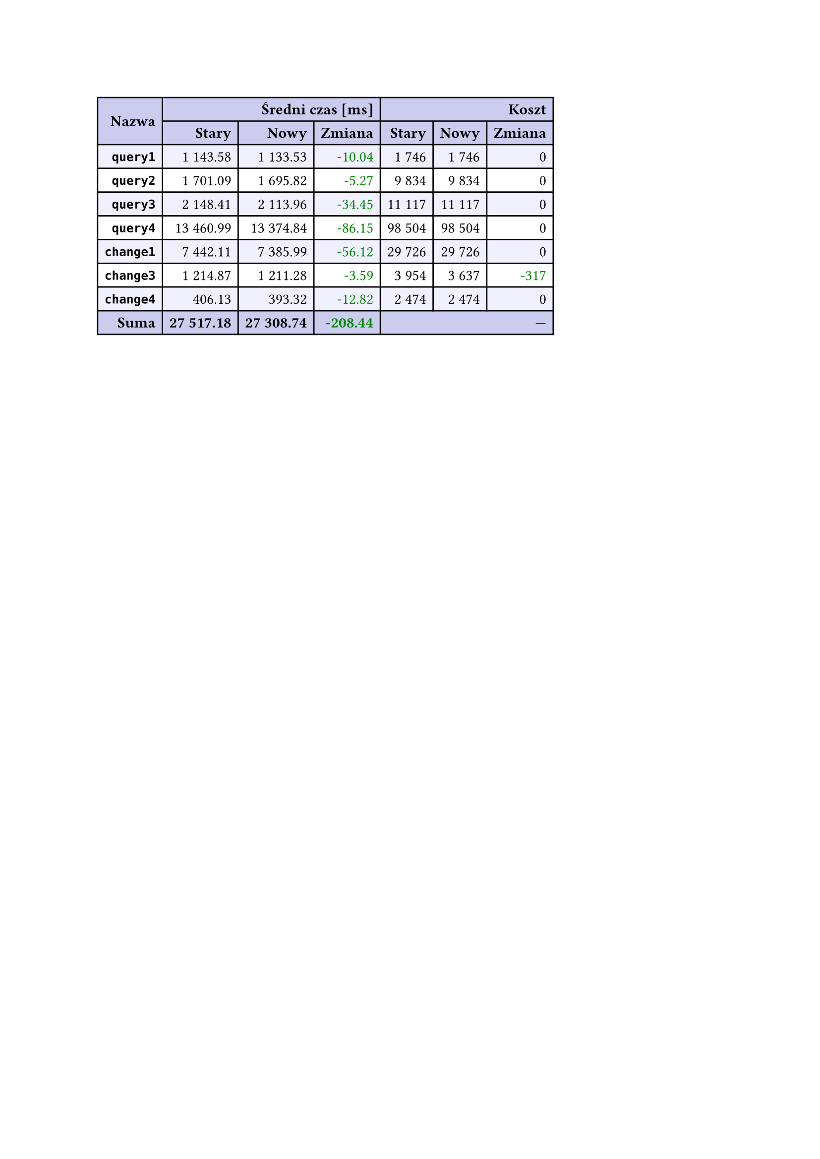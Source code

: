 #let r(n) = text(fill: rgb("#880000"), n)
#let g(n) = text(fill: rgb("#008800"), n)
#table(
  columns: 7,
  align: right + horizon,
  fill: (x, y) => if y in (0, 1, 9) { rgb("#cce") } else if calc.rem(y, 2) == 0 { rgb("#f0f0ff") },
  table.cell(rowspan: 2, colspan: 1)[*Nazwa*], table.cell(rowspan: 1, colspan: 3)[*Średni czas [ms]*], table.cell(rowspan: 1, colspan: 3)[*Koszt*], [*Stary*], [*Nowy*], [*Zmiana*], [*Stary*],
  [*Nowy*], [*Zmiana*], [*`query1`*], [1 143.58], [1 133.53], [#g("-10.04")], [1 746],
  [1 746], [0], [*`query2`*], [1 701.09], [1 695.82], [#g("-5.27")], [9 834],
  [9 834], [0], [*`query3`*], [2 148.41], [2 113.96], [#g("-34.45")], [11 117],
  [11 117], [0], [*`query4`*], [13 460.99], [13 374.84], [#g("-86.15")], [98 504],
  [98 504], [0], [*`change1`*], [7 442.11], [7 385.99], [#g("-56.12")], [29 726],
  [29 726], [0], [*`change3`*], [1 214.87], [1 211.28], [#g("-3.59")], [3 954],
  [3 637], [#g("-317")], [*`change4`*], [406.13], [393.32], [#g("-12.82")], [2 474],
  [2 474], [0], [*Suma*], [*27 517.18*], [*27 308.74*], [*#g("-208.44")*], table.cell(rowspan: 1, colspan: 3)[—],
  
)
